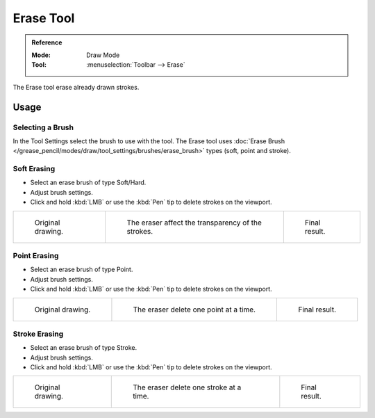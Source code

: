 .. _tool-grease-pencil-draw-erase:

**********
Erase Tool
**********

.. admonition:: Reference
   :class: refbox

   :Mode:      Draw Mode
   :Tool:      :menuselection:`Toolbar --> Erase`

The Erase tool erase already drawn strokes.


Usage
=====

Selecting a Brush
-----------------

In the Tool Settings select the brush to use with the tool.
The Erase tool uses :doc:`Erase Brush </grease_pencil/modes/draw/tool_settings/brushes/erase_brush>` types
(soft, point and stroke).


Soft Erasing
------------

- Select an erase brush of type Soft/Hard.

- Adjust brush settings.

- Click and hold :kbd:`LMB` or use the :kbd:`Pen` tip to delete strokes on the viewport.

.. list-table::

   * - .. figure:: /images/grease-pencil_modes_draw_tool-settings_erase_soft-01.png
          :width: 200px

          Original drawing.

     - .. figure:: /images/grease-pencil_modes_draw_tool-settings_erase_soft-02.png
          :width: 200px

          The eraser affect the transparency of the strokes.

     - .. figure:: /images/grease-pencil_modes_draw_tool-settings_erase_soft-03.png
          :width: 200px

          Final result.


Point Erasing
-------------

- Select an erase brush of type Point.

- Adjust brush settings.

- Click and hold :kbd:`LMB` or use the :kbd:`Pen` tip to delete strokes on the viewport.

.. list-table::

   * - .. figure:: /images/grease-pencil_modes_draw_tool-settings_erase_point-01.png
          :width: 200px

          Original drawing.

     - .. figure:: /images/grease-pencil_modes_draw_tool-settings_erase_point-02.png
          :width: 200px

          The eraser delete one point at a time.

     - .. figure:: /images/grease-pencil_modes_draw_tool-settings_erase_point-03.png
          :width: 200px

          Final result.


Stroke Erasing
--------------

- Select an erase brush of type Stroke.

- Adjust brush settings.

- Click and hold :kbd:`LMB` or use the :kbd:`Pen` tip to delete strokes on the viewport.

.. list-table::

   * - .. figure:: /images/grease-pencil_modes_draw_tool-settings_erase_stroke-01.png
          :width: 200px

          Original drawing.

     - .. figure:: /images/grease-pencil_modes_draw_tool-settings_erase_stroke-02.png
          :width: 200px

          The eraser delete one stroke at a time.

     - .. figure:: /images/grease-pencil_modes_draw_tool-settings_erase_stroke-03.png
          :width: 200px

          Final result.
